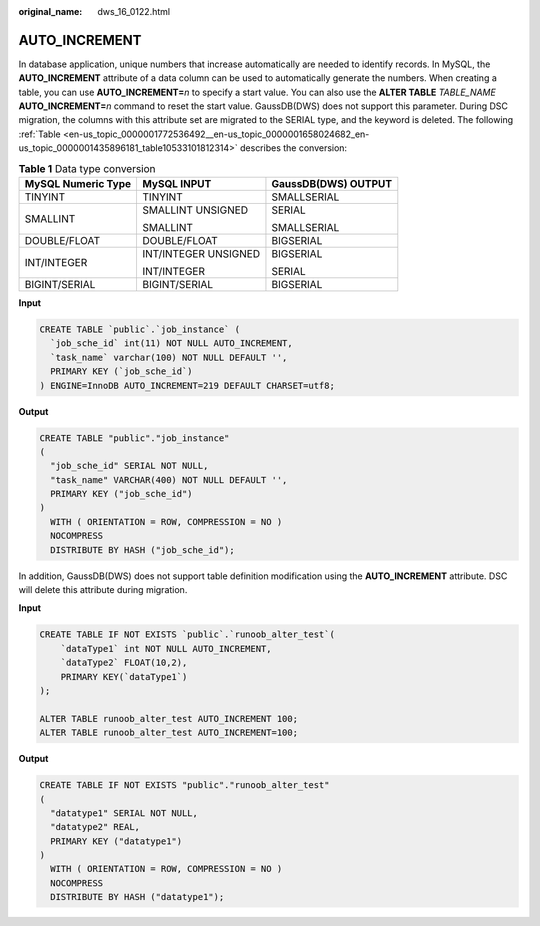 :original_name: dws_16_0122.html

.. _dws_16_0122:

.. _en-us_topic_0000001772536492:

AUTO_INCREMENT
==============

In database application, unique numbers that increase automatically are needed to identify records. In MySQL, the **AUTO_INCREMENT** attribute of a data column can be used to automatically generate the numbers. When creating a table, you can use **AUTO_INCREMENT=**\ *n* to specify a start value. You can also use the **ALTER TABLE** *TABLE_NAME* **AUTO_INCREMENT=**\ *n* command to reset the start value. GaussDB(DWS) does not support this parameter. During DSC migration, the columns with this attribute set are migrated to the SERIAL type, and the keyword is deleted. The following :ref:`Table <en-us_topic_0000001772536492__en-us_topic_0000001658024682_en-us_topic_0000001435896181_table10533101812314>` describes the conversion:

.. _en-us_topic_0000001772536492__en-us_topic_0000001658024682_en-us_topic_0000001435896181_table10533101812314:

.. table:: **Table 1** Data type conversion

   +-----------------------+-----------------------+-----------------------+
   | MySQL Numeric Type    | MySQL INPUT           | GaussDB(DWS) OUTPUT   |
   +=======================+=======================+=======================+
   | TINYINT               | TINYINT               | SMALLSERIAL           |
   +-----------------------+-----------------------+-----------------------+
   | SMALLINT              | SMALLINT UNSIGNED     | SERIAL                |
   |                       |                       |                       |
   |                       | SMALLINT              | SMALLSERIAL           |
   +-----------------------+-----------------------+-----------------------+
   | DOUBLE/FLOAT          | DOUBLE/FLOAT          | BIGSERIAL             |
   +-----------------------+-----------------------+-----------------------+
   | INT/INTEGER           | INT/INTEGER UNSIGNED  | BIGSERIAL             |
   |                       |                       |                       |
   |                       | INT/INTEGER           | SERIAL                |
   +-----------------------+-----------------------+-----------------------+
   | BIGINT/SERIAL         | BIGINT/SERIAL         | BIGSERIAL             |
   +-----------------------+-----------------------+-----------------------+

**Input**

.. code-block::

   CREATE TABLE `public`.`job_instance` (
     `job_sche_id` int(11) NOT NULL AUTO_INCREMENT,
     `task_name` varchar(100) NOT NULL DEFAULT '',
     PRIMARY KEY (`job_sche_id`)
   ) ENGINE=InnoDB AUTO_INCREMENT=219 DEFAULT CHARSET=utf8;

**Output**

.. code-block::

   CREATE TABLE "public"."job_instance"
   (
     "job_sche_id" SERIAL NOT NULL,
     "task_name" VARCHAR(400) NOT NULL DEFAULT '',
     PRIMARY KEY ("job_sche_id")
   )
     WITH ( ORIENTATION = ROW, COMPRESSION = NO )
     NOCOMPRESS
     DISTRIBUTE BY HASH ("job_sche_id");

In addition, GaussDB(DWS) does not support table definition modification using the **AUTO_INCREMENT** attribute. DSC will delete this attribute during migration.

**Input**

.. code-block::

   CREATE TABLE IF NOT EXISTS `public`.`runoob_alter_test`(
       `dataType1` int NOT NULL AUTO_INCREMENT,
       `dataType2` FLOAT(10,2),
       PRIMARY KEY(`dataType1`)
   );

   ALTER TABLE runoob_alter_test AUTO_INCREMENT 100;
   ALTER TABLE runoob_alter_test AUTO_INCREMENT=100;

**Output**

.. code-block::

   CREATE TABLE IF NOT EXISTS "public"."runoob_alter_test"
   (
     "datatype1" SERIAL NOT NULL,
     "datatype2" REAL,
     PRIMARY KEY ("datatype1")
   )
     WITH ( ORIENTATION = ROW, COMPRESSION = NO )
     NOCOMPRESS
     DISTRIBUTE BY HASH ("datatype1");
